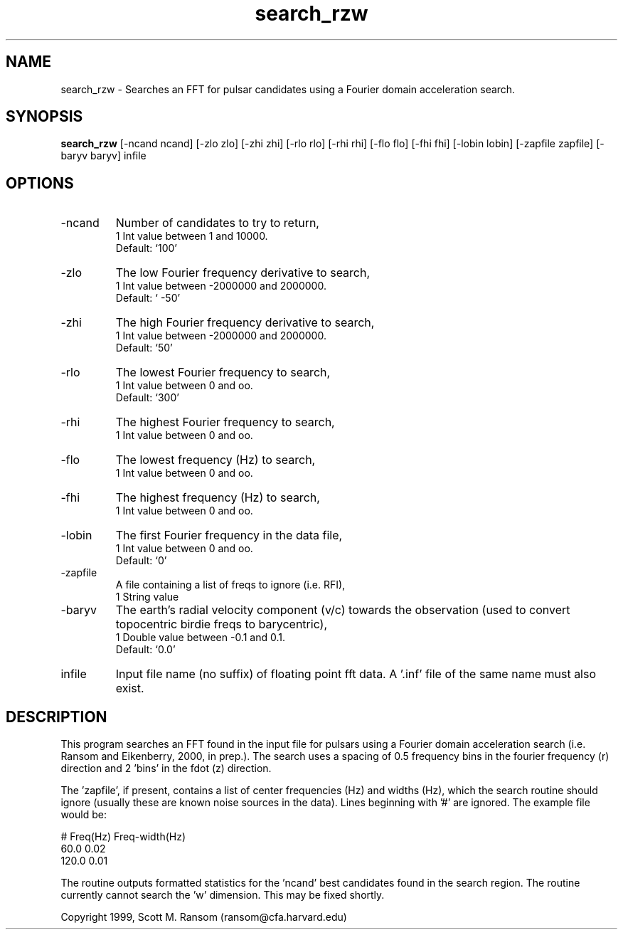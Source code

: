 .\" clig manual page template
.\" (C) 1995 Harald Kirsch (kir@iitb.fhg.de)
.\"
.\" This file was generated by
.\" clig -- command line interface generator
.\"
.\"
.\" Clig will always edit the lines between pairs of `cligPart ...',
.\" but will not complain, if a pair is missing. So, if you want to
.\" make up a certain part of the manual page by hand rather than have
.\" it edited by clig, remove the respective pair of cligPart-lines.
.\"
.\" cligPart TITLE
.TH "search_rzw" 1 "06Oct00" "Clig-manuals" "Programmer's Manual"
.\" cligPart TITLE end

.\" cligPart NAME
.SH NAME
search_rzw \- Searches an FFT for pulsar candidates using a Fourier domain acceleration search.
.\" cligPart NAME end

.\" cligPart SYNOPSIS
.SH SYNOPSIS
.B search_rzw
[-ncand ncand]
[-zlo zlo]
[-zhi zhi]
[-rlo rlo]
[-rhi rhi]
[-flo flo]
[-fhi fhi]
[-lobin lobin]
[-zapfile zapfile]
[-baryv baryv]
infile
.\" cligPart SYNOPSIS end

.\" cligPart OPTIONS
.SH OPTIONS
.IP -ncand
Number of candidates to try to return,
.br
1 Int value between 1 and 10000.
.br
Default: `100'
.IP -zlo
The low Fourier frequency derivative to search,
.br
1 Int value between -2000000 and 2000000.
.br
Default: ` -50'
.IP -zhi
The high Fourier frequency derivative to search,
.br
1 Int value between -2000000 and 2000000.
.br
Default: `50'
.IP -rlo
The lowest Fourier frequency to search,
.br
1 Int value between 0 and oo.
.br
Default: `300'
.IP -rhi
The highest Fourier frequency to search,
.br
1 Int value between 0 and oo.
.IP -flo
The lowest frequency (Hz) to search,
.br
1 Int value between 0 and oo.
.IP -fhi
The highest frequency (Hz) to search,
.br
1 Int value between 0 and oo.
.IP -lobin
The first Fourier frequency in the data file,
.br
1 Int value between 0 and oo.
.br
Default: `0'
.IP -zapfile
A file containing a list of freqs to ignore (i.e. RFI),
.br
1 String value
.IP -baryv
The earth's radial velocity component (v/c) towards the observation (used to convert topocentric birdie freqs to barycentric),
.br
1 Double value between -0.1 and 0.1.
.br
Default: `0.0'
.IP infile
Input file name (no suffix) of floating point fft data.  A '.inf' file of the same name must also exist.
.\" cligPart OPTIONS end

.SH DESCRIPTION
This program searches an FFT found in the input file for pulsars using
a Fourier domain acceleration search (i.e. Ransom and Eikenberry,
2000, in prep.).  The search uses a spacing of 0.5 frequency bins in
the fourier frequency (r) direction and 2 'bins' in the fdot (z)
direction.

The 'zapfile', if present, contains a list of center frequencies (Hz)
and widths (Hz), which the search routine should ignore (usually these
are known noise sources in the data).  Lines beginning with '#' are
ignored.  The example file would be:

# Freq(Hz) Freq-width(Hz)
.br
60.0 0.02
.br
120.0 0.01
.br

The routine outputs formatted statistics for the 'ncand' best
candidates found in the search region.  The routine currently cannot
search the 'w' dimension.  This may be fixed shortly.


Copyright 1999, Scott M. Ransom (ransom@cfa.harvard.edu)
